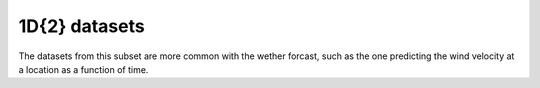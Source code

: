 


--------------
1D{2} datasets
--------------

The datasets from this subset are more common with the wether forcast, such as
the one predicting the wind velocity at a location as a function of time.